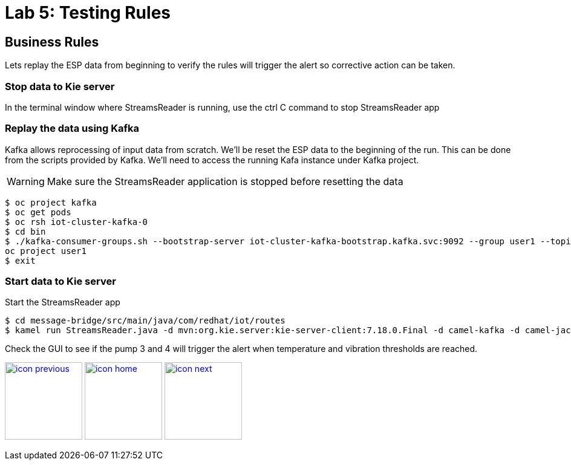 :imagesdir: images
:icons: font
:source-highlighter: prettify

= Lab 5: Testing Rules

== Business Rules
Lets replay the ESP data from beginning to verify the rules will trigger the alert so corrective action can be taken.

=== Stop data to Kie server
In the terminal window where StreamsReader is running, use the ctrl C command to stop StreamsReader app

=== Replay the data using Kafka

Kafka allows reprocessing of input data from scratch. We'll be reset the ESP data to the beginning of the run.
This can be done from the scripts provided by Kafka. We'll need to access the running Kafa instance under Kafka project.

WARNING: Make sure the StreamsReader application is stopped before resetting the data

[source,bash]
----
$ oc project kafka
$ oc get pods
$ oc rsh iot-cluster-kafka-0
$ cd bin
$ ./kafka-consumer-groups.sh --bootstrap-server iot-cluster-kafka-bootstrap.kafka.svc:9092 --group user1 --topic user1-data --reset-offsets --to-earliest
oc project user1
$ exit
----

=== Start data to Kie server
Start the StreamsReader app

[source]
----
$ cd message-bridge/src/main/java/com/redhat/iot/routes
$ kamel run StreamsReader.java -d mvn:org.kie.server:kie-server-client:7.18.0.Final -d camel-kafka -d camel-jackson -d camel-http --dev
----

Check the GUI to see if the pump 3 and 4 will trigger the alert when temperature and vibration thresholds are reached.

[.text-center]
image:icons/icon-previous.png[align=left, width=128, link=lab_4.adoc] image:icons/icon-home.png[align="center",width=128, link=lab_content.adoc] image:icons/icon-next.png[align="right"width=128, link=lab_6a.adoc]
